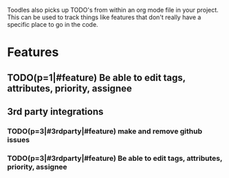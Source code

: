 Toodles also picks up TODO's from within an org mode file in your project. This
can be used to track things like features that don't really have a specific
place to go in the code.
* Features
** TODO(p=1|#feature) Be able to edit tags, attributes, priority, assignee
** 3rd party integrations
*** TODO(p=3|#3rdparty|#feature) make and remove github issues
*** TODO(p=3|#3rdparty|#feature) Be able to edit tags, attributes, priority, assignee
   

